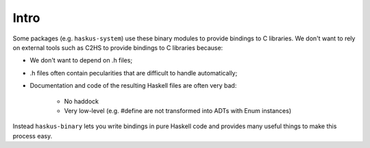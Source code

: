==============================================================================
Intro
==============================================================================

Some packages (e.g. ``haskus-system``) use these binary modules to provide
bindings to C libraries. We don't want to rely on external tools such as C2HS to
provide bindings to C libraries because:

* We don't want to depend on .h files;
* .h files often contain pecularities that are difficult to handle
  automatically;
* Documentation and code of the resulting Haskell files are often very bad:

    * No haddock
    * Very low-level (e.g. #define are not transformed into ADTs with Enum
      instances)

Instead ``haskus-binary`` lets you write bindings in pure Haskell code and
provides many useful things to make this process easy.


